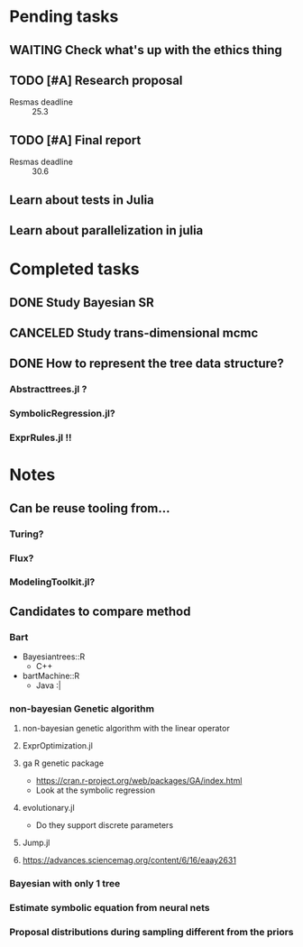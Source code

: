 * Pending tasks
** WAITING Check what's up with the ethics thing
** TODO [#A] Research proposal
DEADLINE: <2021-03-18 Thu>
- Resmas deadline :: 25.3
** TODO [#A] Final report
DEADLINE: <2021-06-18 Fri>
- Resmas deadline :: 30.6
** Learn about tests in Julia
** Learn about parallelization in julia

* Completed tasks
** DONE Study Bayesian SR
CLOSED: [2021-02-16 Tue 19:40]
** CANCELED Study trans-dimensional mcmc
CLOSED: [2021-02-10 Wed 20:00]
** DONE How to represent the tree data structure?
CLOSED: [2021-02-16 Tue 19:43]
*** Abstracttrees.jl ?
*** SymbolicRegression.jl?
*** ExprRules.jl !!

* Notes
** Can be reuse tooling from...
*** Turing?
*** Flux?
*** ModelingToolkit.jl?
** Candidates to compare method
*** Bart
- Bayesiantrees::R
  - C++
- bartMachine::R
  - Java :|
*** non-bayesian Genetic algorithm
**** non-bayesian genetic algorithm with the linear operator
**** ExprOptimization.jl
**** ga R genetic package
  - https://cran.r-project.org/web/packages/GA/index.html 
  - Look at the symbolic regression
**** evolutionary.jl
  - Do they support discrete parameters
**** Jump.jl
**** https://advances.sciencemag.org/content/6/16/eaay2631
*** Bayesian with only 1 tree
*** Estimate symbolic equation from neural nets
*** Proposal distributions during sampling different from the priors

